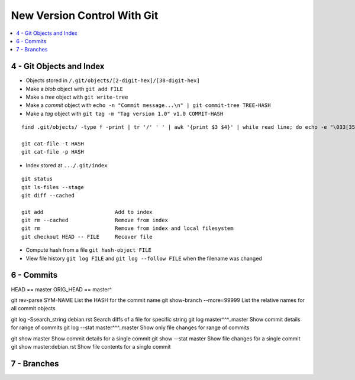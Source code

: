 New Version Control With Git
#############################

.. contents::
    :local:
    :depth: 5


4 - Git Objects and Index
==========================

- Objects stored in ``/.git/objects/[2-digit-hex]/[38-digit-hex]``
- Make a *blob* object with ``git add FILE``
- Make a *tree* object with ``git write-tree``
- Make a *commit* object with ``echo -n "Commit message...\n" | git commit-tree TREE-HASH``
- Make a *tag* object with ``git tag -m "Tag version 1.0" v1.0 COMMIT-HASH``


::

  find .git/objects/ -type f -print | tr '/' ' ' | awk '{print $3 $4}' | while read line; do echo -e "\033[35m"; git cat-file -t $line; echo -e "\033\0m" ; echo -e "\033[33m"$line"\033[0m"; git cat-file -p $line; echo; done

  git cat-file -t HASH
  git cat-file -p HASH


- Index stored at ``.../.git/index``

::

  git status                  
  git ls-files --stage
  git diff --cached

  git add                       Add to index
  git rm --cached               Remove from index
  git rm                        Remove from index and local filesystem
  git checkout HEAD -- FILE     Recover file



- Compute hash from a file ``git hash-object FILE``
- View file history ``git log FILE`` and ``git log --follow FILE`` when the filename was changed


6 - Commits
===========

::

HEAD          ==        master
ORIG_HEAD     ==        master^
 
git rev-parse SYM-NAME              List the HASH for the commit name
git show-branch --more=99999        List the relative names for all commit objects

git log -Ssearch_string debian.rst  Search diffs of a file for specific string 
git log master^^^..master           Show commit details for range of commits
git log --stat master^^^..master    Show only file changes for range of commits

git show master                     Show commit details for a single commit
git show --stat master              Show file changes for a single commit
git show master:debian.rst          Show file contents for a single commit 


7 - Branches
=============

